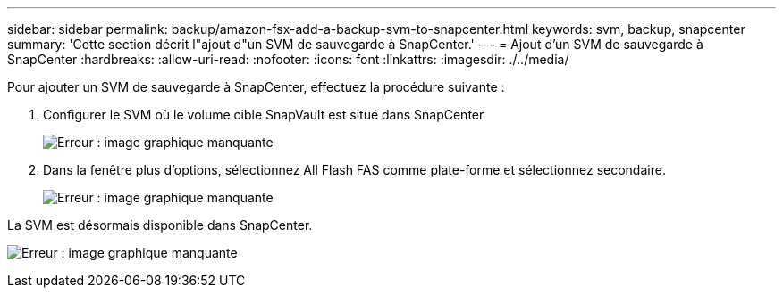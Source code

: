 ---
sidebar: sidebar 
permalink: backup/amazon-fsx-add-a-backup-svm-to-snapcenter.html 
keywords: svm, backup, snapcenter 
summary: 'Cette section décrit l"ajout d"un SVM de sauvegarde à SnapCenter.' 
---
= Ajout d'un SVM de sauvegarde à SnapCenter
:hardbreaks:
:allow-uri-read: 
:nofooter: 
:icons: font
:linkattrs: 
:imagesdir: ./../media/


[role="lead"]
Pour ajouter un SVM de sauvegarde à SnapCenter, effectuez la procédure suivante :

. Configurer le SVM où le volume cible SnapVault est situé dans SnapCenter
+
image:amazon-fsx-image76.png["Erreur : image graphique manquante"]

. Dans la fenêtre plus d'options, sélectionnez All Flash FAS comme plate-forme et sélectionnez secondaire.
+
image:amazon-fsx-image77.png["Erreur : image graphique manquante"]



La SVM est désormais disponible dans SnapCenter.

image:amazon-fsx-image78.png["Erreur : image graphique manquante"]

